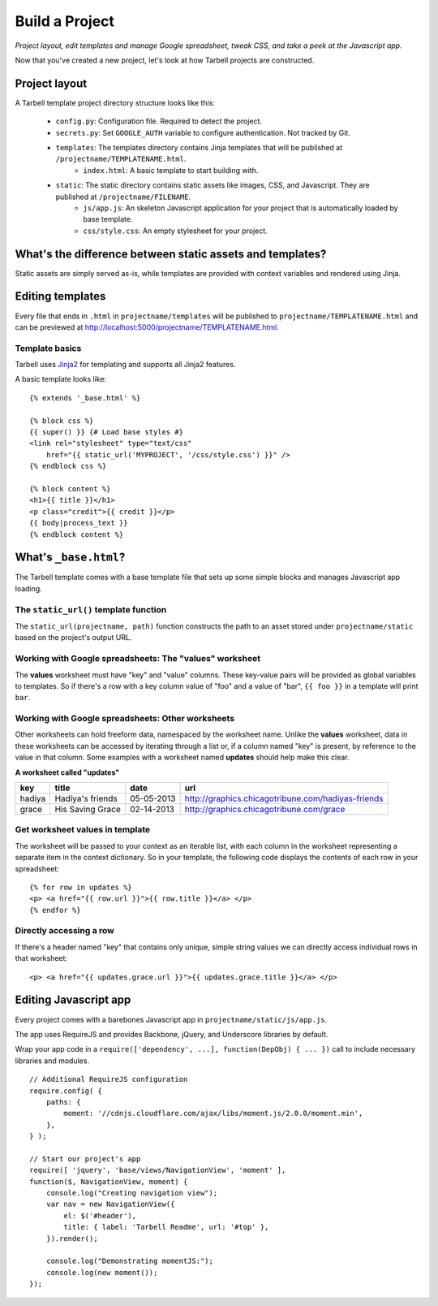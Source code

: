 ===============
Build a Project
===============
*Project layout, edit templates and manage Google spreadsheet, tweak CSS, and
take a peek at the Javascript app.*

Now that you've created a new project, let's look at how Tarbell projects are
constructed.

Project layout
==============

A Tarbell template project directory structure looks like this:

    - ``config.py``: Configuration file. Required to detect the project.
    - ``secrets.py``: Set ``GOOGLE_AUTH`` variable to configure authentication. Not tracked by Git.
    - ``templates``: The templates directory contains Jinja templates that will be published at ``/projectname/TEMPLATENAME.html``.
        + ``index.html``: A basic template to start building with.
    - ``static``: The static directory contains static assets like images, CSS, and Javascript. They are published at ``/projectname/FILENAME``.
        + ``js/app.js``: An skeleton Javascript application for your project that is automatically loaded by base template.
        + ``css/style.css``: An empty stylesheet for your project.

What's the difference between static assets and templates?
==========================================================

Static assets are simply served as-is, while templates are provided with
context variables and rendered using Jinja.

Editing templates
=================

Every file that ends in ``.html`` in ``projectname/templates`` will be
published to ``projectname/TEMPLATENAME.html`` and can be previewed at
http://localhost:5000/projectname/TEMPLATENAME.html.

Template basics
---------------

Tarbell uses `Jinja2 <http://jinja.pocoo.org/docs/>`_ for templating and
supports all Jinja2 features.

A basic template looks like:

::

    {% extends '_base.html' %}

    {% block css %}
    {{ super() }} {# Load base styles #}
    <link rel="stylesheet" type="text/css"
        href="{{ static_url('MYPROJECT', '/css/style.css') }}" />
    {% endblock css %}

    {% block content %}
    <h1>{{ title }}</h1>
    <p class="credit">{{ credit }}</p>
    {{ body|process_text }}
    {% endblock content %}

What's ``_base.html``?
======================

The Tarbell template comes with a base template file that sets up some simple
blocks and manages Javascript app loading.

The ``static_url()`` template function
--------------------------------------

The ``static_url(projectname, path)`` function constructs the path to an asset
stored under ``projectname/static`` based on the project's output URL.

Working with Google spreadsheets: The "values" worksheet
--------------------------------------------------------

The **values** worksheet must have "key" and "value" columns. These key-value
pairs will be provided as global variables to templates. So if there's a row
with a key column value of "foo" and a value of "bar", ``{{ foo }}`` in a
template will print ``bar``.

Working with Google spreadsheets: Other worksheets
--------------------------------------------------

Other worksheets can hold freeform data, namespaced by the worksheet name.
Unlike the **values** worksheet, data in these worksheets can be accessed by
iterating through a list or, if a column named "key" is present, by reference
to the value in that column. Some examples with a worksheet named **updates**
should help make this clear.

**A worksheet called "updates"**

====== ================ ==========  ==================================================
key    title            date        url
====== ================ ==========  ==================================================
hadiya Hadiya's friends 05-05-2013  http://graphics.chicagotribune.com/hadiyas-friends
grace  His Saving Grace 02-14-2013  http://graphics.chicagotribune.com/grace
====== ================ ==========  ==================================================

Get worksheet values in template
--------------------------------

The worksheet will be passed to your context as an iterable list, with each
column in the worksheet representing a separate item in the context dictionary.
So in your template, the following code displays the contents of each row in
your spreadsheet:

::

    {% for row in updates %}
    <p> <a href="{{ row.url }}">{{ row.title }}</a> </p> 
    {% endfor %}

Directly accessing a row
------------------------

If there's a header named "key" that contains only unique, simple string values
we can directly access individual rows in that worksheet:

::

    <p> <a href="{{ updates.grace.url }}">{{ updates.grace.title }}</a> </p>

Editing Javascript app
======================

Every project comes with a barebones Javascript app in
``projectname/static/js/app.js``.

The app uses RequireJS and provides Backbone, jQuery, and Underscore libraries
by default.

Wrap your app code in a ``require(['dependency', ...], function(DepObj) { ...
})`` call to include necessary libraries and modules.

::

    // Additional RequireJS configuration
    require.config( {
        paths: {
            moment: '//cdnjs.cloudflare.com/ajax/libs/moment.js/2.0.0/moment.min',
        },
    } );

    // Start our project's app
    require([ 'jquery', 'base/views/NavigationView', 'moment' ],
    function($, NavigationView, moment) {
        console.log("Creating navigation view");
        var nav = new NavigationView({
            el: $('#header'),
            title: { label: 'Tarbell Readme', url: '#top' },
        }).render();

        console.log("Demonstrating momentJS:");
        console.log(new moment());
    });

